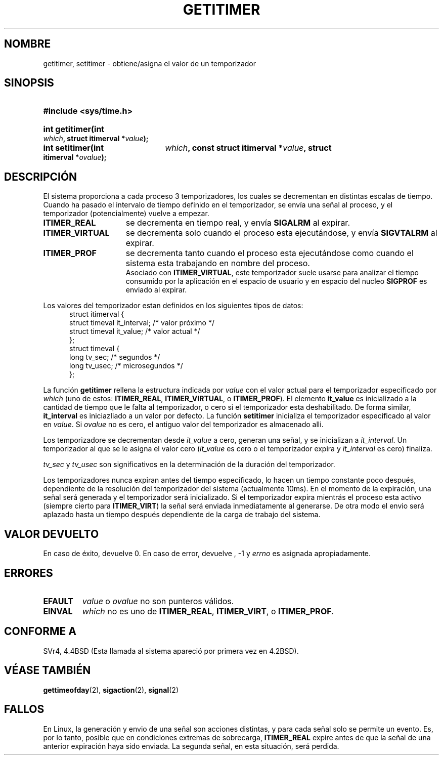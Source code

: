 .\" Copyright 7/93 by Darren Senn <sinster@scintilla.santa-clara.ca.us>
.\" Based on a similar page Copyright 1992 by Rick Faith
.\" May be freely distributed
.\" Modified Tue Oct 22 00:22:35 EDT 1996 by Eric S. Raymond <esr@thyrsus.com>
.\" Modified 19 Dec 1997 Miguel Gil (mgilgar@usa.net)
.\"
.TH GETITIMER 2 "5 agosto 1993" "Linux 0.99.11" "Manual del programador de Linux"
.SH NOMBRE
getitimer, setitimer \- obtiene/asigna el valor de un temporizador
.SH SINOPSIS
.PD 0
.HP
.B #include <sys/time.h>
.sp
.HP
.B int getitimer(int
.IB which ,
.B struct itimerval
.BI * value );
.HP
.B int setitimer(int
.IB which ,
.B const struct itimerval
.BI * value ,
.B struct itimerval
.BI * ovalue );
.PD
.SH DESCRIPCIÓN
El sistema proporciona a cada proceso 3 temporizadores, los cuales se decrementan
en distintas escalas de tiempo.  Cuando ha pasado el intervalo de tiempo definido en el temporizador, se envía una señal al 
proceso, y el temporizador (potencialmente) vuelve a empezar.
.TP 1.5i
.B ITIMER_REAL
se decrementa en tiempo real, y envía
.B SIGALRM
al expirar.
.TP
.B ITIMER_VIRTUAL
se decrementa solo cuando el proceso esta ejecutándose, y envía
.B SIGVTALRM
al expirar.
.TP
.B ITIMER_PROF
se decrementa tanto cuando el proceso 
esta ejecutándose como cuando el 
sistema esta trabajando en nombre 
del proceso.
 Asociado con
.BR ITIMER_VIRTUAL ,
este temporizador suele usarse para analizar el tiempo consumido por la aplicación en el espacio de usuario y en espacio del nucleo
.B SIGPROF
es enviado al expirar.
.LP
Los valores del temporizador estan definidos en los siguientes tipos de datos:
.PD 0
.RS .5i
.nf
struct itimerval {
    struct timeval it_interval; /* valor próximo */
    struct timeval it_value;    /* valor actual */
};
struct timeval {
    long tv_sec;                /* segundos */
    long tv_usec;               /* microsegundos */
};
.fi
.RE
.PD
.LP
La función
.B getitimer 
rellena la estructura indicada por
.I value
con el valor actual para el temporizador especificado por
.I which
(uno de estos: 
.BR ITIMER_REAL ,
.BR ITIMER_VIRTUAL ,
o
.BR ITIMER_PROF ).
El elemento
.B it_value
es inicializado a la cantidad de tiempo que le falta al temporizador, o cero si el temporizador
esta deshabilitado. De forma similar, 
.B it_interval
es iniciazliado a un valor por defecto.
La función
.B setitimer 
inicializa el temporizador especificado al valor en
.IR value .
Si
.I ovalue
no es cero, el antiguo valor del temporizador es almacenado alli.
.LP
Los temporizadore se decrementan desde
.I it_value
a cero, generan una señal, y se inicializan a
.IR it_interval .
Un temporizador al que se le asigna el valor cero
.RI ( it_value
es cero o el temporizador expira y 
.I it_interval
es cero) finaliza.
.LP
.I tv_sec
y
.I tv_usec
son significativos en la determinación de la duración del temporizador.
.LP
Los temporizadores nunca expiran antes del tiempo especificado,
lo hacen un tiempo constante poco después, dependiente
de la resolución del temporizador del sistema (actualmente 10ms).  En el momento de la expiración, una
señal será generada y el temporizador será inicializado.  Si el temporizador expira
mientrás el proceso esta activo (siempre cierto para
.BR ITIMER_VIRT )
la señal será enviada inmediatamente al generarse.  De otra modo el
envio será aplazado hasta un tiempo después dependiente de la carga de trabajo del sistema.
.LP
.SH "VALOR DEVUELTO"
En caso de éxito, devuelve 0. En caso de error, devuelve , \-1  y
.I errno
es asignada apropiadamente.
.SH ERRORES
.TP
.B EFAULT
.I value
o
.I ovalue
no son punteros válidos.
.TP
.B EINVAL
.I which
no es uno de
.BR ITIMER_REAL ,
.BR ITIMER_VIRT ,
o
.BR ITIMER_PROF .
.SH "CONFORME A"
SVr4, 4.4BSD (Esta llamada al sistema apareció por primera vez en 4.2BSD).
.SH "VÉASE TAMBIÉN"
.BR gettimeofday (2),
.BR sigaction (2),
.BR signal (2)
.SH FALLOS
En Linux, la generación y envio de una señal son acciones distintas, y
para cada señal solo se permite un evento. Es, por lo tanto, posible que en condiciones extremas de sobrecarga,
.B ITIMER_REAL
expire antes de que la señal de una anterior expiración haya sido enviada.
La segunda señal, en esta situación, será perdida.
